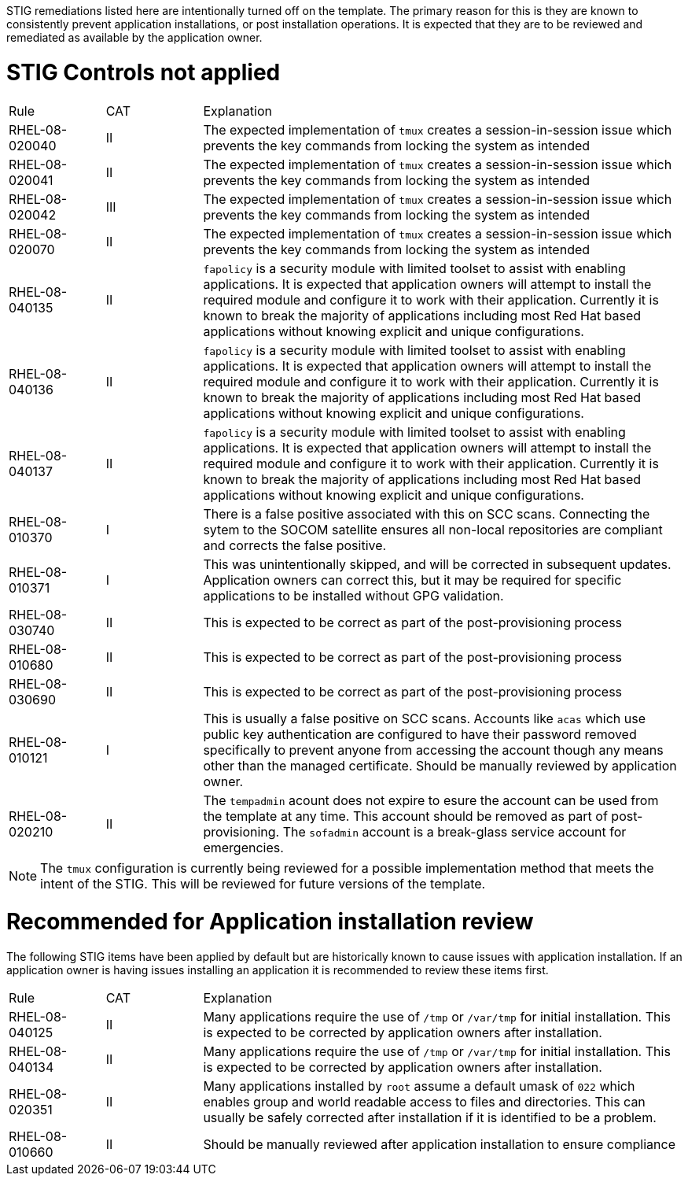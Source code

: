 // STIG >> RHEL 8 STIG

STIG remediations listed here are intentionally turned off on the template.  The primary reason for this is they are known to consistently prevent application installations, or post installation operations.  It is expected that they are to be reviewed and remediated as available by the application owner.

= STIG Controls not applied

[headers,cols="1,1,5"]
|===
| Rule
| CAT
| Explanation

| RHEL-08-020040
| II
| The expected implementation of `tmux` creates a session-in-session issue which prevents the key commands from locking the system as intended

| RHEL-08-020041
| II
| The expected implementation of `tmux` creates a session-in-session issue which prevents the key commands from locking the system as intended

| RHEL-08-020042
| III
| The expected implementation of `tmux` creates a session-in-session issue which prevents the key commands from locking the system as intended

| RHEL-08-020070
| II
| The expected implementation of `tmux` creates a session-in-session issue which prevents the key commands from locking the system as intended

| RHEL-08-040135
| II
| `fapolicy` is a security module with limited toolset to assist with enabling applications.  It is expected that application owners will attempt to install the required module and configure it to work with their application.  Currently it is known to break the majority of applications including most Red Hat based applications without knowing explicit and unique configurations.

| RHEL-08-040136
| II
| `fapolicy` is a security module with limited toolset to assist with enabling applications.  It is expected that application owners will attempt to install the required module and configure it to work with their application.  Currently it is known to break the majority of applications including most Red Hat based applications without knowing explicit and unique configurations.

| RHEL-08-040137
| II
| `fapolicy` is a security module with limited toolset to assist with enabling applications.  It is expected that application owners will attempt to install the required module and configure it to work with their application.  Currently it is known to break the majority of applications including most Red Hat based applications without knowing explicit and unique configurations.

| RHEL-08-010370
| I
| There is a false positive associated with this on SCC scans.  Connecting the sytem to the SOCOM satellite ensures all non-local repositories are compliant and corrects the false positive.

| RHEL-08-010371
| I
| This was unintentionally skipped, and will be corrected in subsequent updates.  Application owners can correct this, but it may be required for specific applications to be installed without GPG validation.

| RHEL-08-030740
| II
| This is expected to be correct as part of the post-provisioning process

| RHEL-08-010680
| II
| This is expected to be correct as part of the post-provisioning process

| RHEL-08-030690
| II
| This is expected to be correct as part of the post-provisioning process

| RHEL-08-010121
| I
| This is usually a false positive on SCC scans.  Accounts like `acas` which use public key authentication are configured to have their password removed specifically to prevent anyone from accessing the account though any means other than the managed certificate.  Should be manually reviewed by application owner.

| RHEL-08-020210
| II
| The `tempadmin` acount does not expire to esure the account can be used from the template at any time.  This account should be removed as part of post-provisioning.  The `sofadmin` account is a break-glass service account for emergencies.
|===

NOTE: The `tmux` configuration is currently being reviewed for a possible implementation method that meets the intent of the STIG.  This will be reviewed for future versions of the template.

= Recommended for Application installation review

The following STIG items have been applied by default but are historically known to cause issues with application installation.  If an application owner is having issues installing an application it is recommended to review these items first.

[headers,cols="1,1,5"]
|===
| Rule
| CAT
| Explanation

| RHEL-08-040125
| II
| Many applications require the use of `/tmp` or `/var/tmp` for initial installation.  This is expected to be corrected by application owners after installation.

| RHEL-08-040134
| II
| Many applications require the use of `/tmp` or `/var/tmp` for initial installation.  This is expected to be corrected by application owners after installation.

| RHEL-08-020351
| II
| Many applications installed by `root` assume a default umask of `022` which enables group and world readable access to files and directories.  This can usually be safely corrected after installation if it is identified to be a problem.

| RHEL-08-010660
| II
| Should be manually reviewed after application installation to ensure compliance
|===
